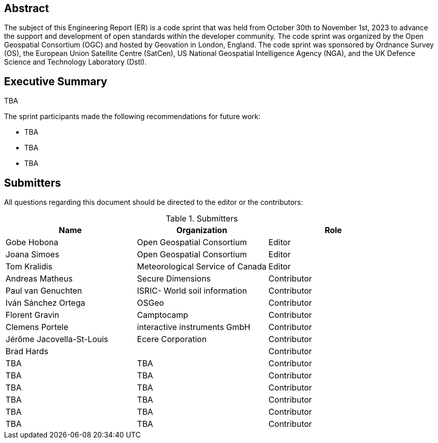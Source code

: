 
////
Preface sections must include [.preface] attribute
in order to get them placed in the preface area (and not in the main content).

Keywords specified in document preamble will display in this area
after the abstract
////

[.preface]
== Abstract

The subject of this Engineering Report (ER) is a code sprint that was held from October 30th to November 1st, 2023 to advance the support and development of open standards within the developer community. The code sprint was organized by the Open Geospatial Consortium (OGC) and hosted by Geovation in London, England. The code sprint was sponsored by Ordnance Survey (OS), the European Union Satellite Centre (SatCen), US National Geospatial Intelligence Agency (NGA), and the UK Defence Science and Technology Laboratory (Dstl). 


[.preface]
== Executive Summary

TBA

The sprint participants made the following recommendations for future work:

* TBA
* TBA
* TBA




== Submitters

All questions regarding this document should be directed to the editor or the contributors:

[%unnumbered%]
.Submitters
[options="header"]
|===
| Name | Organization | Role
| Gobe Hobona| Open Geospatial Consortium | Editor
| Joana Simoes | Open Geospatial Consortium |Editor
| Tom Kralidis | Meteorological Service of Canada |Editor
| Andreas Matheus	|	Secure Dimensions	|	Contributor
| Paul van Genuchten	| ISRIC- World soil information	|	Contributor
| Iván Sánchez Ortega	| OSGeo	|	Contributor
| Florent Gravin	|	Camptocamp	|	Contributor
| Clemens Portele	|	interactive instruments GmbH	|	Contributor
| Jérôme Jacovella-St-Louis	| Ecere Corporation	|	Contributor
| Brad Hards	| 	|	Contributor
| TBA	| TBA	|	Contributor
| TBA	| TBA	|	Contributor
| TBA	| TBA	|	Contributor
| TBA	| TBA	|	Contributor
| TBA	| TBA	|	Contributor
| TBA	| TBA	|	Contributor

|=== 
